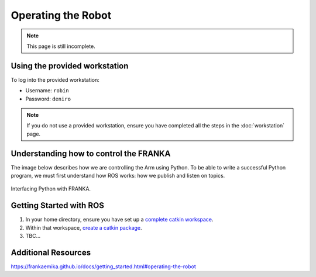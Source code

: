 *******************
Operating the Robot
*******************

.. note::
  This page is still incomplete.

Using the provided workstation
==============================

To log into the provided workstation:

* Username: ``robin``
* Password: ``deniro``

.. note::
  If you do not use a provided workstation, ensure you have completed all the steps in the :doc:`workstation` page.

Understanding how to control the FRANKA
=======================================

The image below describes how we are controlling the Arm using Python. To be able to write a successful Python program, we must first understand how ROS works: how we publish and listen on topics.

.. figure:: _static/franka_programming_interface.png
    :align: center
    :figclass: align-center

    Interfacing Python with FRANKA.


Getting Started with ROS
========================

#. In your home directory, ensure you have set up a `complete catkin workspace`_.
#. Within that workspace, `create a catkin package`_.
#. TBC...

.. _`complete catkin workspace`: http://wiki.ros.org/catkin/Tutorials/create_a_workspace
.. _`create a catkin package`: http://wiki.ros.org/ROS/Tutorials/CreatingPackage

Additional Resources
====================

https://frankaemika.github.io/docs/getting_started.html#operating-the-robot
